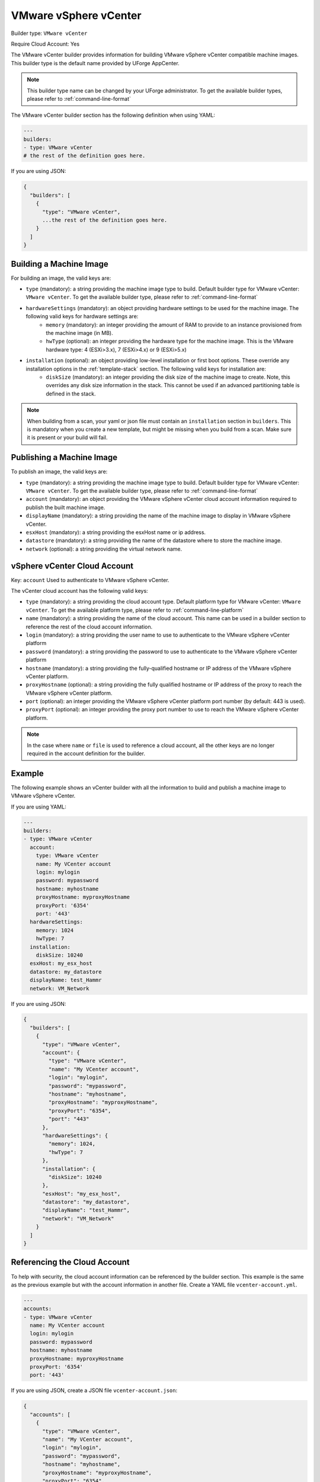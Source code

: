 .. Copyright (c) 2007-2018 UShareSoft, All rights reserved

.. _builder-vmware-vsphere:

VMware vSphere vCenter
======================

Builder type: ``VMware vCenter``

Require Cloud Account: Yes

The VMware vCenter builder provides information for building VMware vSphere vCenter compatible machine images.
This builder type is the default name provided by UForge AppCenter.

.. note:: This builder type name can be changed by your UForge administrator. To get the available builder types, please refer to :ref:`command-line-format`

The VMware vCenter builder section has the following definition when using YAML:

.. code-block:: yaml

  ---
  builders:
  - type: VMware vCenter
  # the rest of the definition goes here.

If you are using JSON:

.. code-block:: javascript

	{
	  "builders": [
	    {
	      "type": "VMware vCenter",
	      ...the rest of the definition goes here.
	    }
	  ]
	}

Building a Machine Image
------------------------

For building an image, the valid keys are:

* ``type`` (mandatory): a string providing the machine image type to build. Default builder type for VMware vCenter: ``VMware vCenter``. To get the available builder type, please refer to :ref:`command-line-format`
* ``hardwareSettings`` (mandatory): an object providing hardware settings to be used for the machine image. The following valid keys for hardware settings are:
	* ``memory`` (mandatory): an integer providing the amount of RAM to provide to an instance provisioned from the machine image (in MB).
	* ``hwType`` (optional): an integer providing the hardware type for the machine image. This is the VMware hardware type: 4 (ESXi>3.x), 7 (ESXi>4.x) or 9 (ESXi>5.x)
* ``installation`` (optional): an object providing low-level installation or first boot options. These override any installation options in the :ref:`template-stack` section. The following valid keys for installation are:
	* ``diskSize`` (mandatory): an integer providing the disk size of the machine image to create. Note, this overrides any disk size information in the stack. This cannot be used if an advanced partitioning table is defined in the stack.

.. note:: When building from a scan, your yaml or json file must contain an ``installation`` section in ``builders``. This is mandatory when you create a new template, but might be missing when you build from a scan. Make sure it is present or your build will fail.

Publishing a Machine Image
--------------------------

To publish an image, the valid keys are:

* ``type`` (mandatory): a string providing the machine image type to build. Default builder type for VMware vCenter: ``VMware vCenter``. To get the available builder type, please refer to :ref:`command-line-format`
* ``account`` (mandatory): an object providing the VMware vSphere vCenter cloud account information required to publish the built machine image.
* ``displayName`` (mandatory): a string providing the name of the machine image to display in VMware vSphere vCenter.
* ``esxHost`` (mandatory): a string providing the esxHost name or ip address.
* ``datastore`` (mandatory): a string providing the name of the datastore where to store the machine image.
* ``network`` (optional): a string providing the virtual network name.

vSphere vCenter Cloud Account
-----------------------------

Key: ``account``
Used to authenticate to VMware vSphere vCenter.

The vCenter cloud account has the following valid keys:

* ``type`` (mandatory): a string providing the cloud account type. Default platform type for VMware vCenter: ``VMware vCenter``. To get the available platform type, please refer to :ref:`command-line-platform`
* ``name`` (mandatory): a string providing the name of the cloud account. This name can be used in a builder section to reference the rest of the cloud account information.
* ``login`` (mandatory): a string providing the user name to use to authenticate to the VMware vSphere vCenter platform
* ``password`` (mandatory): a string providing the password to use to authenticate to the VMware vSphere vCenter platform
* ``hostname`` (mandatory): a string providing the fully-qualified hostname or IP address of the VMware vSphere vCenter platform.
* ``proxyHostname`` (optional): a string providing the fully qualified hostname or IP address of the proxy to reach the VMware vSphere vCenter platform.
* ``port`` (optional): an integer providing the VMware vSphere vCenter platform port number (by default: 443 is used).
* ``proxyPort`` (optional): an integer providing the proxy port number to use to reach the VMware vSphere vCenter platform.

.. note:: In the case where ``name`` or ``file`` is used to reference a cloud account, all the other keys are no longer required in the account definition for the builder.

Example
-------

The following example shows an vCenter builder with all the information to build and publish a machine image to VMware vSphere vCenter.

If you are using YAML:

.. code-block:: yaml

  ---
  builders:
  - type: VMware vCenter
    account:
      type: VMware vCenter
      name: My VCenter account
      login: mylogin
      password: mypassword
      hostname: myhostname
      proxyHostname: myproxyHostname
      proxyPort: '6354'
      port: '443'
    hardwareSettings:
      memory: 1024
      hwType: 7
    installation:
      diskSize: 10240
    esxHost: my_esx_host
    datastore: my_datastore
    displayName: test_Hammr
    network: VM_Network

If you are using JSON:

.. code-block:: json

  {
    "builders": [
      {
        "type": "VMware vCenter",
        "account": {
          "type": "VMware vCenter",
          "name": "My VCenter account",
          "login": "mylogin",
          "password": "mypassword",
          "hostname": "myhostname",
          "proxyHostname": "myproxyHostname",
          "proxyPort": "6354",
          "port": "443"
        },
        "hardwareSettings": {
          "memory": 1024,
          "hwType": 7
        },
        "installation": {
          "diskSize": 10240
        },
        "esxHost": "my_esx_host",
        "datastore": "my_datastore",
        "displayName": "test_Hammr",
        "network": "VM_Network"
      }
    ]
  }

Referencing the Cloud Account
-----------------------------

To help with security, the cloud account information can be referenced by the builder section. This example is the same as the previous example but with the account information in another file. Create a YAML file ``vcenter-account.yml``.

.. code-block:: yaml

  ---
  accounts:
  - type: VMware vCenter
    name: My VCenter account
    login: mylogin
    password: mypassword
    hostname: myhostname
    proxyHostname: myproxyHostname
    proxyPort: '6354'
    port: '443'

If you are using JSON, create a JSON file ``vcenter-account.json``:

.. code-block:: json

  {
    "accounts": [
      {
        "type": "VMware vCenter",
        "name": "My VCenter account",
        "login": "mylogin",
        "password": "mypassword",
        "hostname": "myhostname",
        "proxyHostname": "myproxyHostname",
        "proxyPort": "6354",
        "port": "443"
      }
    ]
  }

The builder section can either reference by using ``file`` or ``name``.

Reference by file:

If you are using YAML:

.. code-block:: yaml

  ---
  builders:
  - type: VMware vCenter
    account:
      file: "/home/joris/accounts/vcenter-account.yml"
    hardwareSettings:
      memory: 1024
      hwType: 7
    installation:
      diskSize: 10240
    esxHost: my_esx_host
    datastore: my_datastore
    displayName: test_Hammr
    network: VM_Network

If you are using JSON:

.. code-block:: json

  {
    "builders": [
      {
        "type": "VMware vCenter",
        "account": {
          "file": "/home/joris/accounts/vcenter-account.json"
        },
        "hardwareSettings": {
          "memory": 1024,
          "hwType": 7
        },
        "installation": {
          "diskSize": 10240
        },
        "esxHost": "my_esx_host",
        "datastore": "my_datastore",
        "displayName": "test_Hammr",
        "network": "VM_Network"
      }
    ]
  }

Reference by name, note the cloud account must already be created by using ``account create``.

If you are using YAML:

.. code-block:: yaml

  ---
  builders:
  - type: VMware vCenter
    account:
      name: My vCenter Account
    hardwareSettings:
      memory: 1024
      hwType: 7
    installation:
      diskSize: 10240
    esxHost: my_esx_host
    datastore: my_datastore
    displayName: test_Hammr
    network: VM_Network

If you are using JSON:

.. code-block:: json

  {
    "builders": [
      {
        "type": "VMware vCenter",
        "account": {
          "name": "My vCenter Account"
        },
        "hardwareSettings": {
          "memory": 1024,
          "hwType": 7
        },
        "installation": {
          "diskSize": 10240
        },
        "esxHost": "my_esx_host",
        "datastore": "my_datastore",
        "displayName": "test_Hammr",
        "network": "VM_Network"
      }
    ]
  }